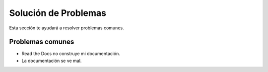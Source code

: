 Solución de Problemas
======================

Esta sección te ayudará a resolver problemas comunes.

Problemas comunes
-------------------

* Read the Docs no construye mi documentación.
* La documentación se ve mal.